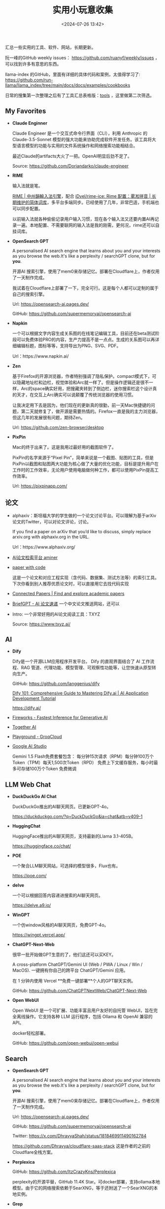 #+title: 实用小玩意收集
#+date: <2024-07-26 13:42>
#+description: 汇总一些实用的工具、软件、网站，长期更新
#+filetags: Tool Useful

汇总一些实用的工具、软件、网站，长期更新。

阮一峰的GitHub weekly issues： https://github.com/ruanyf/weekly/issues ，可以找到许多有意思的东西。

llama-index 的GitHub，里面有详细的具体代码和案例，太值得学习了: https://github.com/run-llama/llama_index/tree/main/docs/docs/examples/cookbooks

日常的搜集第一次整理之后有了工具汇总表格版：[[https://app.teable.io/share/shrlzO2q7vyCEJYvXqa/view][tools]] ，这里做第二次筛选。

** My Favorites
- *Claude Enginner*

  Claude Engineer 是一个交互式命令行界面（CLI），利用 Anthropic 的 Claude-3.5-Sonnet 模型的强大功能来协助完成软件开发任务。该工具将大型语言模型的功能与实用的文件系统操作和网络搜索功能相结合。

  最近Claude的artifacts大火了一把。OpenAI明显后劲不足了。

  Source: https://github.com/Doriandarko/claude-engineer

- *RIME*

  输入法就是笔。

  [[https://rime.im/][RIME | 中州韻輸入法引擎]]，配合 [[https://github.com/iDvel/rime-ice][iDvel/rime-ice: Rime 配置：雾凇拼音 | 长期维护的简体词库]]，多平台多端同步。已经使用了几年，非常巴适，手机端也可以同步配置。

  以前输入法就各种偷偷记录用户输入习惯，现在各个输入法又还要内置AI再记录一遍。本地配置、不需要联网的输入法是我的刚需，更何况，rime还可以自挂词库。

- *OpenSearch GPT*

  A personalised AI search engine that learns about you and your interests as you browse the web.It's like a perplexity / searchGPT clone, but for *you*.

  开源AI 搜索引擎，使用了mem0来存储记忆。部署在Cloudflare上，作者仅用了一天制作完成。

  我试着在Cloudflare上部署了一下，完全可行。这是每个人都可以定制的属于自己的搜索引擎。

  Url: https://opensearch-ai.pages.dev/

  GitHub: https://github.com/supermemoryai/opensearch-ai

- *Napkin*

  一个可以根据文字内容生成关系图的在线笔记编辑工具，目前还在beta测试阶段可以免费体验PRO的内容，生产力提高不是一点点。生成的关系图可以再详细编辑标题，图标等等，支持导出为PNG、SVG、PDF。

  Url：https://www.napkin.ai/

- *Zen*

  基于Firefox的开源浏览器，作者特别强调了隐私保护。compact模式下，可以隐藏地址栏和边栏，视觉体验和Arc就一样了。但是操作逻辑还是很不一样，Arc的space确实好用，把搜藏夹转到了侧边栏，迷你搜索栏这个设计真的天才，在交互上Arc确实可以说颠覆了传统浏览器的使用习惯。

  让我决定用下去是因为，他们现在的更新真的很勤，前一天Mac快捷键的问题，第二天就修复了，做开源是需要热情的。Firefox一直是我的主力浏览器，但这几年的发展很有问题，期待Zen。

  Url: https://github.com/zen-browser/desktop

- *PixPin*

  Mac的终于出来了。这是我用过最好用的截图软件了。

  PixPin的名字来源于“Pixel Pin”，简单来说是一个截图、贴图的工具，但是PixPin以截图和贴图两大功能为核心做了大量的优化功能，目标是提升用户在工作时的工作效率，无论用户使用电脑做何种工作，都可以使用PixPin提高工作效率。

  Url: https://pixpinapp.com/

** 论文

- alphaxiv：斯坦福大学的学生做的一个论文讨论平台。可以理解为基于arXiv论文的Twitter，可以对论文评论，讨论。

  If you find a paper on arXiv that you’d like to discuss, simply replace arxiv.org with alphaxiv.org in the URL.

  Url：https://www.alphaxiv.org/

- [[https://www.aminer.cn/][AI论文检索平台 aminer]]

- [[https://paperswithcode.com/][paper with code]]

  这是一个论文和对应工程实现（含代码、数据集、测试方法等）的索引工具。下次你看到别人推荐优质论文时，可以直接用它去找代码实现

- [[https://www.connectedpapers.com/][Connected Papers | Find and explore academic papers]]

- [[https://briefgpt.xyz/][BriefGPT - AI 论文速递]]  一个中文论文推送网站，还可以

- Intro: 一个非常好用的AI论文阅读工具：TXYZ

  Source:  https://www.txyz.ai/

** AI

- *Dify*

  Dify是一个开源LLM应用程序开发平台。 Dify 的直观界面结合了 AI 工作流程、RAG 管道、代理功能、模型管理、可观察性功能等，让您快速从原型转向生产。

  GitHub: https://github.com/langgenius/dify

  [[https://dify101.com/][Dify 101: Comprehensive Guide to Mastering Dify.ai | AI Application Development Tutorial]]

  https://dify.ai/

- [[https://fireworks.ai/][Fireworks - Fastest Inference for Generative AI]]

- [[https://www.together.ai/][Together AI]]

- [[https://console.groq.com/playground][Playground - GroqCloud]]

- [[https://aistudio.google.com/app/prompts/new_chat][Google AI Studio]]

  Gemini 1.5 Flash免费套餐包含： 每分钟15次请求（RPM）每分钟100万个Token（TPM）每天1,500次Token（RPD） 免费上下文缓存服务，每小时最多可存储100万个Token 免费微调



** LLM Web Chat

- *DuckDuckGo AI Chat*

  DuckDuckGo推出的AI聊天网页。已更新GPT-4o。

  https://duckduckgo.com/?q=DuckDuckGo&ia=chat&atb=v409-1

- *HuggingChat*

  HuggingFace推出的AI聊天网页，支持最新的Llama 3.1-405B。

  https://huggingface.co/chat/

- *POE*

  一个聚合LLM聊天网站，可选择的模型很多，Flux也有。

  https://poe.com/

- *delve*

  一个可以根据回答内容递进搜索的AI聊天网页。

  https://delve.a9.io/

- *WinGPT*

  一个仿window风格的AI聊天网页，免费GPT-4o。

  https://wingpt.vercel.app/

- *ChatGPT-Next-Web*

  很早一批开始做GPT生意的了，他们这还可以买KEY。

  A cross-platform ChatGPT/Gemini UI (Web / PWA / Linux / Win / MacOS). 一键拥有你自己的跨平台 ChatGPT/Gemini 应用。

  在 1 分钟内使用 Vercel **免费一键部署**个人的GPT聊天实例。

  GitHub: https://github.com/ChatGPTNextWeb/ChatGPT-Next-Web

- *Open WebUI*

  Open WebUI 是一个可扩展、功能丰富且用户友好的自托管 WebUI，旨在完全离线操作。它支持各种 LLM 运行程序，包括 Ollama 和 OpenAI 兼容的 API。

  docker轻松部署。

  GitHub: https://github.com/open-webui/open-webui



** Search

- **OpenSearch GPT**

  A personalised AI search engine that learns about you and your interests as you browse the web.It's like a perplexity / searchGPT clone, but for *you*.

  开源AI 搜索引擎，使用了mem0来存储记忆。部署在Cloudflare上，作者仅用了一天制作完成。

  Url: https://opensearch-ai.pages.dev/

  GitHub: https://github.com/supermemoryai/opensearch-ai

  Twitter: https://x.com/DhravyaShah/status/1818469911490162784

  https://github.com/Dhravya/cloudflare-saas-stack  这是作者的之前的Cloudflare全栈方案。

- **Perplexica**

  GitHub: https://github.com/ItzCrazyKns/Perplexica

  perplexity的开源平替，GitHub 11.4K Star。可docker部署，支持ollama本地模型。由于它的网络搜索依赖于SearXNG，等于还附送了一个SearXNG的本地实例。

- **Grep**

  一个快速从GitHub仓库查找内容的网站，支持正则，可以直接搜索代码内容

  Url: https://grep.app/

- **秘塔 AI 搜索**

  秘塔 AI 搜索是一个基于大模型的新一代智能搜索引擎。它通过理解用户意图，提供无广告、高质量的搜索结果，让用户快速直达所需信息。秘塔 AI 搜索具有语义理解能力强、支持多轮对话式搜索、支持语音输入等优点。

  国内信息的搜索它挺强。

  https://metaso.cn/

- *Felo AI Search*

  Felo AI Search 是一款由日本公司 Sparticle 开发的新一代智能搜索引擎，旨在打破语言障碍，为用户提供轻松获取全球信息的途径，特别适合需要详细和全面答案的研究人员和学习者，以及希望快速掌握实时新闻和权威信息的用户。

  最近一直在体验，信息源很丰富。

  https://felo.ai/search

- *devv.ai*

  程序员搜索利器

  https://devv.ai/zh

- *mwmbl*

  一个可以由用户提供爬取源的开源搜索引擎，github 文档里还介绍了其他许多优秀的搜索引擎
  https://mwmbl.org/

  GitHub: https://github.com/mwmbl/mwmbl

- *SearchGPT*

  OpenAI推出的搜索。

  https://openai.com/index/searchgpt-prototype/

** Others

另见：表格版 [[https://app.teable.io/share/shrlzO2q7vyCEJYvXqa/view][tools]]

- Intro: 一个电子书翻译工具，7K star.利用大语言模型（如 ChatGPT、Claude 等）对文件和图书进行多语言翻译的制作，支持的格式有 epub、txt 以及 srt 等。最近，作者将之前吴恩达老师开源的翻译工作流整合到项目中，使得翻译的效果更加好。

  Source: https://github.com/yihong0618/bilingual_book_maker?tab=readme-ov-file

- GitHub 上一个开源的终端 AI 助手 AI Shell。

  在终端命令行界面（CLI）上，可通过自然语言转换为对应执行的 Shell 命令，类似于 GitHub Copilot X CLI。

  GitHub：https://github.com/BuilderIO/ai-shell

- 一款Python下的网络爬虫与浏览器自动化库：Crawlee-Python，快速构建爬虫的工具

  Crawlee可以从网站下载HTML、PDF、JPG、PNG及其他格式的文件，与 BeautifulSoup、Playwright 及原生 HTTP 兼容

  支持有头和无头模式，具有代理轮换功能，支持自动并行抓取、错误自动重试和会话管理等功能

  https://github.com/apify/crawlee-python?tab=readme-ov-file

- Intro: GitHub 上一套基于 Cloudflare 的全栈 SaaS 开发模板 cloudflare-saas-stack。利用该模板，可以快速在 Cloudflare 上构建并部署全栈应用，包括数据库、认证、样式、存储等功能。

  很香！

  Source: https://github.com/supermemoryai/supermemory

- Stirling-PDF

  一个本地的处理 PDF 的工具，界面是 Web UI，可以支持 Docker 部署。

  各种主要的 PDF 操作都可以支持。比如拆分、合并、转换格式、重新排列、添加图片、旋转、压缩等等。这个本地托管的网络应用最初完全由 ChatGPT 制作，后来逐渐发展，增加了许多功能，以满足你对 PDF 的各种需求。

  Stirling PDF 不会对外发送任何数据以进行记录或跟踪。

  所有的文件和 PDF 要么只在客户端处理，要么只在服务器内存中暂存，用于执行任务，或者仅在执行任务时保存在临时文件中。一旦用户下载了文件，那些文件就会从服务器上删除。

  https://github.com/Stirling-Tools/Stirling-PDF

- 部署deeplx到cloudflare，比部署到docker方便

  https://github.com/ifyour/deeplx-for-cloudflare

- 吴恩达老师开源了一套 AI Agent 翻译工作流 Translation Agent。经他们的测试，该工作流翻译质量甚至可以媲美领先的商业翻译工具

  GitHub: https://github.com/andrewyng/translation-agent

- 功能颇为强大的 GPT 学术优化开源项目 GPT Academic，目前 60.2k Star！

  GitHub: https://github.com/binary-husky/gpt_academic

- Intro: 开源离线Notion,支持本地LLM，JavaScript自定义功能

  Source: https://github.com/mayneyao/eidos  、 https://eidos.space

*** PDF相关

PDF转Markdown 方案

1. document-convert（开源）：https://github.com/multimodal-art-projection/MAP-NEO/tree/main/Matrix/document-convert
2. Ragflow（开源）：https://github.com/infiniflow/ragflow
3. gptpdf（开源）：https://github.com/CosmosShadow/gptpdf
4. 百度云Textmind（闭源）：https://cloud.baidu.com/product/textmind.html
5. doc2x（闭源）：[[https://doc2x.noedgeai.com/][https://doc2x.noedgeai.com]]
6. 腾讯云文档解析（闭源）：https://cloud.tencent.com/document/product/1759/107504
7. marker（开源）：https://github.com/VikParuchuri/marker
8. PDF-Extract-Kit（开源）：https://github.com/opendatalab/PDF-Extract-Kit
9. zerox（开源）：https://github.com/getomni-ai/zerox
10. OminiParse（开源）：https://github.com/adithya-s-k/omniparse
11. MinerU（开源）：https://github.com/opendatalab/MinerU
